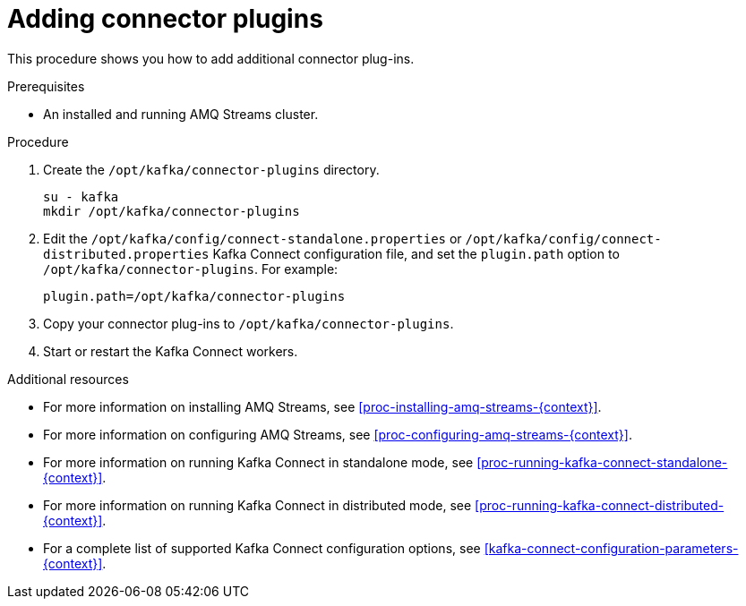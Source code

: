 // Module included in the following assemblies:
//
// assembly-kafka-connect.adoc

[id='proc-adding-connector-plugins-{context}']

= Adding connector plugins

This procedure shows you how to add additional connector plug-ins.

.Prerequisites

* An installed and running AMQ Streams cluster.

.Procedure

. Create the ``/opt/kafka/connector-plugins`` directory.
+
[source,shell]
----
su - kafka
mkdir /opt/kafka/connector-plugins
----

. Edit the ``/opt/kafka/config/connect-standalone.properties`` or ``/opt/kafka/config/connect-distributed.properties`` Kafka Connect configuration file, and set the ``plugin.path`` option to ``/opt/kafka/connector-plugins``. For example:
+
[source,init]
plugin.path=/opt/kafka/connector-plugins

. Copy your connector plug-ins to ``/opt/kafka/connector-plugins``.

. Start or restart the Kafka Connect workers.

.Additional resources

* For more information on installing AMQ Streams, see xref:proc-installing-amq-streams-{context}[].

* For more information on configuring AMQ Streams, see xref:proc-configuring-amq-streams-{context}[].

* For more information on running Kafka Connect in standalone mode, see xref:proc-running-kafka-connect-standalone-{context}[].

* For more information on running Kafka Connect in distributed mode, see xref:proc-running-kafka-connect-distributed-{context}[].

* For a complete list of supported Kafka Connect configuration options, see xref:kafka-connect-configuration-parameters-{context}[].

